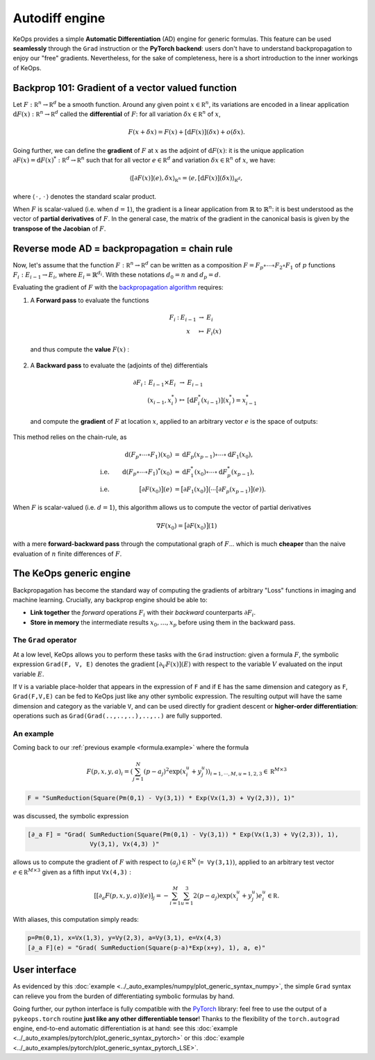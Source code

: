 Autodiff engine
===============

KeOps provides a simple **Automatic Differentiation** (AD) engine for generic formulas.
This feature can be used **seamlessly** through the ``Grad`` instruction
or the **PyTorch backend**: users don't have to understand backpropagation
to enjoy our "free" gradients.
Nevertheless, for the sake of completeness, here is
a short introduction to the inner workings of KeOps.

Backprop 101: Gradient of a vector valued function
-----------------------------------------------------

Let :math:`F:\mathbb R^n \to \mathbb R^d` be a smooth function.
Around any given point :math:`x \in \mathbb R^n`, its variations are encoded in a linear application :math:`\text{d}F(x):\mathbb R^n \to \mathbb R^d` called the **differential**
of :math:`F`: for all variation :math:`\delta x \in \mathbb R^n` of :math:`x`,

.. math::
   F(x+\delta x)
   = F(x)+ [\text{d}F(x)](\delta x) + o(\delta x).

Going further, we can define the **gradient** of :math:`F` at :math:`x`
as the adjoint of :math:`\text{d}F(x)`: it is the unique application
:math:`\partial F(x)=\text{d}F(x)^*:\mathbb R^d \to \mathbb R^n` such that
for all vector :math:`e \in \mathbb R^d` and
variation :math:`\delta x \in \mathbb R^n` of :math:`x`, we have:

.. math::
   \langle [\partial F(x)](e) , \delta x \rangle_{\mathbb R^n}
   = \langle e , [\text{d}F(x)](\delta x) \rangle_{\mathbb R^d},

where :math:`\langle\,\cdot\,,\,\cdot\,\rangle` denotes the standard scalar product.

When :math:`F` is scalar-valued (i.e. when :math:`d=1`), 
the gradient is a linear application
from :math:`\mathbb{R}` to :math:`\mathbb{R}^n`:
it is best understood as the vector of **partial derivatives** of :math:`F`.
In the general case, the matrix of the gradient in the canonical basis
is given by the **transpose of the Jacobian** of :math:`F`.




Reverse mode AD = backpropagation = chain rule
----------------------------------------------

Now, let's assume that the function :math:`F:\mathbb R^n \to \mathbb R^d` can be written as a composition :math:`F =F_p \circ \cdots \circ F_2 \circ F_1` of :math:`p` functions :math:`F_i:E_{i-1} \to E_{i}`, where :math:`E_i=\mathbb{R}^{d_i}`. With these notations :math:`d_0 = n`  and :math:`d_p = d`.  

Evaluating the gradient of :math:`F` with the `backpropagation algorithm <https://en.wikipedia.org/wiki/Automatic_differentiation#Reverse_accumulation>`_ requires:

1. A **Forward pass** to evaluate the functions

   .. math::

        \begin{array}{ccccl}
             F_i & : & E_{i-1}    & \to & E_{i} \\
             &      & x & \mapsto & F_i(x)
        \end{array}    

   and thus compute the **value** :math:`F(x)` : 

   .. figure:: ../_static/forward.svg
      :width: 100% 
      :alt: Reverse AD

2. A **Backward pass** to evaluate the (adjoints of the) differentials

   .. math::
        \begin{array}{ccccl}
	            \partial F_i & : & E_{i-1}\times E_{i} & \to & E_{i-1} \\
	             & & (x_{i-1},x_i^*) & \mapsto & [\text{d} F_i^*(x_{i-1})](x_i^*) = x_{i-1}^*
         \end{array}
    
   and compute the **gradient** of :math:`F` at location :math:`x`, applied to an arbitrary
   vector :math:`e` is the space of outputs: 

   .. figure:: ../_static/backward.svg
       :width: 100% 
       :alt: Reverse AD

This method relies on the chain-rule, as

.. math::
   \begin{align*}
    & &\text{d}(F_p\circ\cdots\circ F_1)(x_0) &= \text{d}F_p(x_{p-1}) \circ\cdots \circ \text{d} F_1(x_0),\\
    &\text{i.e.}& \text{d}(F_p\circ\cdots\circ F_1)^*(x_0) &=  \text{d} F_1^*(x_0) \circ\cdots \circ \text{d}F_p^*(x_{p-1}),\\
    &\text{i.e.}& \big[\partial F(x_0)\big](e) &= \big[\partial F_1(x_0)\big]\big( \cdots \big[\partial F_p(x_{p-1})\big](e) \big).
   \end{align*}


When :math:`F` is scalar-valued (i.e. :math:`d=1`),
this algorithm allows us to compute the vector of partial derivatives

.. math::
    \nabla F(x_0)= \big[\partial F(x_0)\big](1)

with a mere **forward-backward pass** through the computational graph of :math:`F`...
which is much **cheaper** than the naive evaluation of :math:`n` finite differences of :math:`F`.

The KeOps generic engine
------------------------

Backpropagation has become the standard way of computing the gradients of
arbitrary "Loss" functions in imaging and machine learning.
Crucially, any backprop engine should be able to:

- **Link together** the *forward* operations :math:`F_i` with their *backward* counterparts :math:`\partial F_i`. 
- **Store in memory** the intermediate results :math:`x_0,\dots,x_p` before using them in the backward pass.


The ``Grad`` operator
^^^^^^^^^^^^^^^^^^^^^

At a low level, KeOps allows you to perform these tasks with the ``Grad`` instruction:
given a formula :math:`F`, the symbolic expression ``Grad(F, V, E)``
denotes the gradient :math:`[\partial_V F(x)] (E)` with respect to the variable :math:`V` evaluated on the input variable :math:`E`.

If ``V`` is a variable place-holder that appears in the expression of ``F``
and if ``E`` has the same dimension and category as ``F``, ``Grad(F,V,E)`` can be fed to KeOps just like any other symbolic expression. 
The resulting output will have the same dimension and category as the variable ``V``,
and can be used directly for gradient descent or **higher-order differentiation**:
operations such as ``Grad(Grad(..,..,..),..,..)`` are fully supported.


.. _`part.example2`:

An example 
^^^^^^^^^^

Coming back to our :ref:`previous example <formula.example>` where the formula 

.. math::

  F(p,x,y,a)_i = \left(\sum_{j=1}^N (p -a_j )^2 \exp(x_i^u + y_j^u) \right)_{i=1,\cdots,M, u=1,2,3} \in \mathbb R^{M\times 3}

.. code-block:: cpp

    F = "SumReduction(Square(Pm(0,1) - Vy(3,1)) * Exp(Vx(1,3) + Vy(2,3)), 1)"
    
was discussed, the symbolic expression

.. code-block:: cpp

    [∂_a F] = "Grad( SumReduction(Square(Pm(0,1) - Vy(3,1)) * Exp(Vx(1,3) + Vy(2,3)), 1), 
                     Vy(3,1), Vx(4,3) )"


allows us to compute the gradient of :math:`F` with respect to :math:`(a_j) \in \mathbb R^N` (``= Vy(3,1)``), applied to an arbitrary test vector :math:`e\in\mathbb R^{M\times 3}` given as a fifth input ``Vx(4,3)`` :

.. math::

      \left[ [\partial_{a} F(p,x,y,a)] (e)\right]_j = - \sum_{i=1}^M \sum_{u=1}^3 2(p -a_j ) \exp(x_i^u + y_j^u) e^u_i \in \mathbb R.

With aliases, this computation simply reads:

.. code-block:: cpp

    p=Pm(0,1), x=Vx(1,3), y=Vy(2,3), a=Vy(3,1), e=Vx(4,3)
    [∂_a F](e) = "Grad( SumReduction(Square(p-a)*Exp(x+y), 1), a, e)"


User interface
--------------

As evidenced by this :doc:`example <../_auto_examples/numpy/plot_generic_syntax_numpy>`,
the simple ``Grad`` syntax can relieve you from the burden of differentiating
symbolic formulas by hand.

Going further, our python interface is fully compatible with
the `PyTorch <https://pytorch.org/>`_ library:
feel free to use the output of a ``pykeops.torch`` routine **just like any other differentiable tensor**!
Thanks to the flexibility of the ``torch.autograd`` engine,
end-to-end automatic differentiation is at hand: 
see this :doc:`example <../_auto_examples/pytorch/plot_generic_syntax_pytorch>` or this :doc:`example <../_auto_examples/pytorch/plot_generic_syntax_pytorch_LSE>`.

